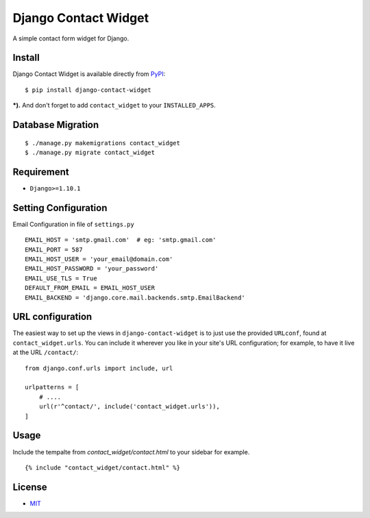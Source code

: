 Django Contact Widget
====================================

.. image:: https://img.shields.io/badge/license-MIT-blue.svg?maxAge=2592000
   :target: https://raw.githubusercontent.com/agusmakmun/django-contact-widget/master/LICENSE

.. image:: https://img.shields.io/pypi/pyversions/Django.svg?maxAge=2592000
   :target: https://github.com/agusmakmun/django-contact-widget

A simple contact form widget for Django.

.. image:: http://i.imgur.com/2dzKO2s.png


Install
----------------------

Django Contact Widget is available directly from `PyPI`_:

::

    $ pip install django-contact-widget


***).** And don't forget to add ``contact_widget`` to your ``INSTALLED_APPS``.


Database Migration
----------------------

::

    $ ./manage.py makemigrations contact_widget
    $ ./manage.py migrate contact_widget


Requirement
----------------------

* ``Django>=1.10.1``


Setting Configuration
----------------------

Email Configuration in file of ``settings.py``

::

    EMAIL_HOST = 'smtp.gmail.com'  # eg: 'smtp.gmail.com'
    EMAIL_PORT = 587
    EMAIL_HOST_USER = 'your_email@domain.com'
    EMAIL_HOST_PASSWORD = 'your_password'
    EMAIL_USE_TLS = True
    DEFAULT_FROM_EMAIL = EMAIL_HOST_USER
    EMAIL_BACKEND = 'django.core.mail.backends.smtp.EmailBackend'


URL configuration
----------------------

The easiest way to set up the views in ``django-contact-widget`` is to just use the provided ``URLconf``, found at ``contact_widget.urls``.
You can include it wherever you like in your site's URL configuration; for example, to have it live at the URL ``/contact/``:

::

    from django.conf.urls import include, url

    urlpatterns = [
        # ....
        url(r'^contact/', include('contact_widget.urls')),
    ]


Usage
----------------------

Include the tempalte from `contact_widget/contact.html` to your sidebar for example.

::

    {% include "contact_widget/contact.html" %}



License
----------------------

- `MIT`_


.. _PyPI: https://pypi.python.org/pypi/django-contact-widget
.. _MIT: https://github.com/agusmakmun/django-contact-widget/blob/master/LICENSE
